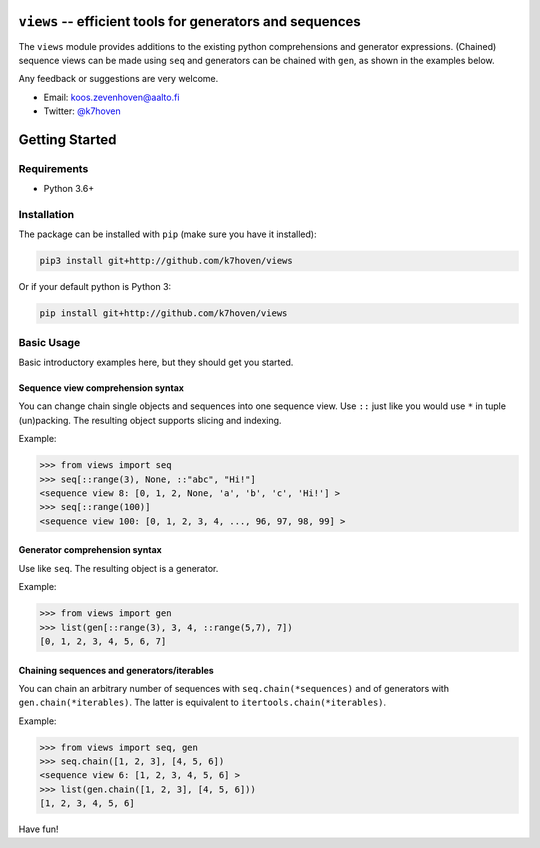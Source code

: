 ``views`` -- efficient tools for generators and sequences
=========================================================

The ``views`` module provides additions to the existing python comprehensions and generator expressions. (Chained) sequence views can be made using ``seq`` and generators can be chained with ``gen``, as shown in the examples below.

Any feedback or suggestions are very welcome.

- Email: koos.zevenhoven@aalto.fi
- Twitter: `@k7hoven <https://twitter.com/k7hoven>`_


Getting Started
===============

Requirements
------------

* Python 3.6+

Installation
------------

The package can be installed with ``pip`` (make sure you have it installed):

.. code-block:: bash

    pip3 install git+http://github.com/k7hoven/views

Or if your default python is Python 3:

.. code-block:: bash

    pip install git+http://github.com/k7hoven/views


Basic Usage
-----------

Basic introductory examples here, but they should get you started.

Sequence view comprehension syntax
''''''''''''''''''''''''''''''''''

You can change chain single objects and sequences into one sequence view. Use ``::`` just like you would use ``*`` in tuple (un)packing. The resulting object supports slicing and indexing.
 
Example:

.. code-block:: python

   >>> from views import seq
   >>> seq[::range(3), None, ::"abc", "Hi!"]
   <sequence view 8: [0, 1, 2, None, 'a', 'b', 'c', 'Hi!'] >
   >>> seq[::range(100)]
   <sequence view 100: [0, 1, 2, 3, 4, ..., 96, 97, 98, 99] >


Generator comprehension syntax
''''''''''''''''''''''''''''''

Use like ``seq``. The resulting object is a generator.

Example:

.. code-block:: python

    >>> from views import gen
    >>> list(gen[::range(3), 3, 4, ::range(5,7), 7])
    [0, 1, 2, 3, 4, 5, 6, 7]


Chaining sequences and generators/iterables
'''''''''''''''''''''''''''''''''''''''''''

You can chain an arbitrary number of sequences with ``seq.chain(*sequences)`` and of generators with ``gen.chain(*iterables)``. The latter is equivalent to ``itertools.chain(*iterables)``.

Example:

.. code-block:: python

   >>> from views import seq, gen
   >>> seq.chain([1, 2, 3], [4, 5, 6])
   <sequence view 6: [1, 2, 3, 4, 5, 6] >
   >>> list(gen.chain([1, 2, 3], [4, 5, 6]))
   [1, 2, 3, 4, 5, 6]


Have fun!
